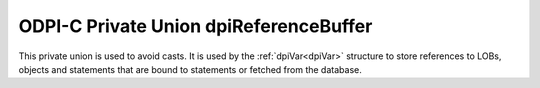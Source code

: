 .. _dpiReferenceBuffer:

ODPI-C Private Union dpiReferenceBuffer
---------------------------------------

This private union is used to avoid casts. It is used by the
:ref:`dpiVar<dpiVar>` structure to store references to LOBs, objects and
statements that are bound to statements or fetched from the database.

.. member:: void \*dpiReferenceBuffer.asHandle

    Specifies a generic handle pointer.

.. member:: dpiObject \*dpiReferenceBuffer.asObject

    Specifies a pointer to a :ref:`dpiObject<dpiObject>` structure.

.. member:: dpiStmt \*dpiReferenceBuffer.asStmt

    Specifies a pointer to a :ref:`dpiStmt<dpiStmt>` structure.

.. member:: dpiLob \*dpiReferenceBuffer.asLOB

    Specifies a pointer to a :ref:`dpiLob<dpiLob>` structure.

.. member:: dpiRowid \*dpiReferenceBuffer.asRowid

    Specifies a pointer to a :ref:`dpiRowid<dpiRowid>` structure.

